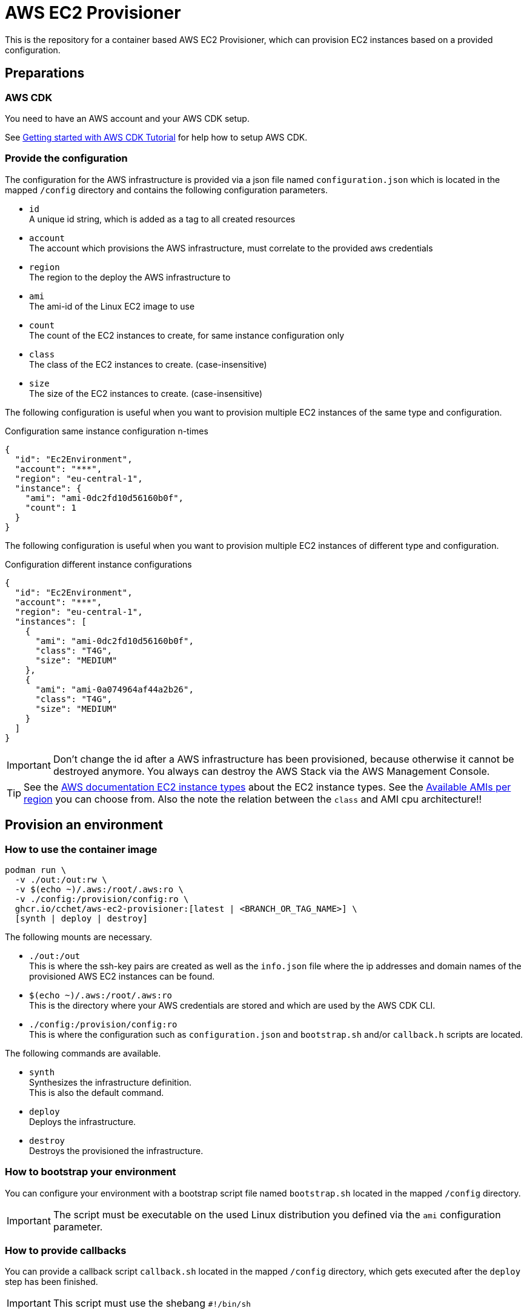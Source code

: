 = AWS EC2 Provisioner

This is the repository for a container based AWS EC2 Provisioner, which can provision EC2 instances based on a provided configuration.

== Preparations

=== AWS CDK

You need to have an AWS account and your AWS CDK setup.

See link:https://aws.amazon.com/getting-started/guides/setup-cdk/[Getting started with AWS CDK Tutorial] for help how to setup AWS CDK.

=== Provide the configuration

The configuration for the AWS infrastructure is provided via a json file named `configuration.json` which is located in the mapped `/config` directory
and contains the following configuration parameters.

* `id` +
  A unique id string, which is added as a tag to all created resources
* `account` +
  The account which provisions the AWS infrastructure, must correlate to the provided aws credentials
* `region` +
  The region to the deploy the AWS infrastructure to
* `ami` +
  The ami-id of the Linux EC2 image to use
* `count` +
  The count of the EC2 instances to create, for same instance configuration only
* `class` +
  The class of the EC2 instances to create. (case-insensitive)
* `size` +
  The size of the EC2 instances to create. (case-insensitive)

The following configuration is useful when you want to provision multiple EC2 instances of the same type and configuration.

.Configuration same instance configuration n-times
[source,sh]
----
{
  "id": "Ec2Environment",
  "account": "***",
  "region": "eu-central-1",
  "instance": {
    "ami": "ami-0dc2fd10d56160b0f",
    "count": 1
  }
}
----

The following configuration is useful when you want to provision multiple EC2 instances of different type and configuration.

.Configuration different instance configurations
[source,sh]
----
{
  "id": "Ec2Environment",
  "account": "***",
  "region": "eu-central-1",
  "instances": [
    {
      "ami": "ami-0dc2fd10d56160b0f",
      "class": "T4G",
      "size": "MEDIUM"
    },
    {
      "ami": "ami-0a074964af44a2b26",
      "class": "T4G",
      "size": "MEDIUM"
    }
  ]
}
----

IMPORTANT: Don't change the id after a AWS infrastructure has been provisioned, because otherwise it cannot be destroyed anymore.
You always can destroy the AWS Stack via the AWS Management Console.

TIP: See the link:https://aws.amazon.com/ec2/instance-types/[AWS documentation EC2 instance types] about the EC2 instance types.
See the link:https://cloud-images.ubuntu.com/locator/ec2/[Available AMIs per region] you can choose from.
Also the note the relation between the `class` and AMI cpu architecture!!

== Provision an environment

=== How to use the container image

[source,sh]
----
podman run \
  -v ./out:/out:rw \
  -v $(echo ~)/.aws:/root/.aws:ro \
  -v ./config:/provision/config:ro \
  ghcr.io/cchet/aws-ec2-provisioner:[latest | <BRANCH_OR_TAG_NAME>] \
  [synth | deploy | destroy]
----

The following mounts are necessary.

* `./out:/out` +
This is where the ssh-key pairs are created as well as the `info.json` file where the ip addresses and domain names
of the provisioned AWS EC2 instances can be found.
* `$(echo ~)/.aws:/root/.aws:ro` +
This is the directory where your AWS credentials are stored and which are used by the AWS CDK CLI.
* `./config:/provision/config:ro` +
This is where the configuration such as `configuration.json` and `bootstrap.sh` and/or `callback.h` scripts are located.

The following commands are available.

* `synth`  +
Synthesizes the infrastructure definition. +
This is also the default command.
* `deploy` +
Deploys the infrastructure.
* `destroy` +
Destroys the provisioned the infrastructure.

=== How to bootstrap your environment

You can configure your environment with a bootstrap script file named `bootstrap.sh` located in the mapped `/config` directory. +

IMPORTANT: The script must be executable on the used Linux distribution you defined via the `ami` configuration parameter.

=== How to provide callbacks

You can provide a callback script `callback.sh` located in the mapped `/config` directory, which gets executed after the `deploy` step has been finished.

IMPORTANT: This script must use the shebang `#!/bin/sh`

The following resources are available after a `deploy` of an environment `callback.sh` script.

* `/out/id_rsa<IDX>`
* `/out/id_rsa<IDX>.pub`
* `/out/info.json``

The following environment variables are available during the execution of the `callback.sh` script.

* `CONFIGURATION_DIR`
* `OUT_DIR`
* `EXECUTION_DIR``

Useful commands in the `callback.sh` script.

* `jq '.EC2Stack<ID>.instance[IP | URI]<INSTANCE_IDX>' ${OUT_DIR}/info.json` +
Extracts the instance `ip` or `uri` where the instance can be addressed
* `jq '.instanceCount' ${CONFIGURATION_DIR}/configuration.json` +
Gets the configured instance count

IMPORTANT: Be aware that all commands of the `callback.sh` script are executed within the container!
But it can generate resources to the `OUT_DIR` directory, which is mapped to the host.

== Local Development

You need to following software for the local development.

* `NodeJS 21.2.0`
* `Docker or Podman`
* `aws-cdk (NodeJS, Brew, ...)`

The shell you use need to have the environment variables set as defined in the `.env` file, which can be set via
`source .env`.

You can build the container image locally with `podman build -t <IMAGE_TAG> -f Containerfile .`.

The AWS infrastructure can be synthesized, deployed and destroyed via the AWS CDK.